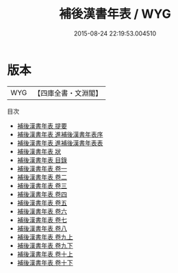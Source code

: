 #+TITLE: 補後漢書年表 / WYG
#+DATE: 2015-08-24 22:19:53.004510
* 版本
 |       WYG|【四庫全書・文淵閣】|
目次
 - [[file:KR2a0010_000.txt::000-1a][補後漢書年表 提要]]
 - [[file:KR2a0010_000.txt::000-5a][補後漢書年表 進補後漢書年表序]]
 - [[file:KR2a0010_000.txt::000-6a][補後漢書年表 進補後漢書年表表]]
 - [[file:KR2a0010_000.txt::000-8a][補後漢書年表 狀]]
 - [[file:KR2a0010_000.txt::000-11a][補後漢書年表 目錄]]
 - [[file:KR2a0010_001.txt::001-1a][補後漢書年表 卷一]]
 - [[file:KR2a0010_002.txt::002-1a][補後漢書年表 卷二]]
 - [[file:KR2a0010_003.txt::003-1a][補後漢書年表 卷三]]
 - [[file:KR2a0010_004.txt::004-1a][補後漢書年表 卷四]]
 - [[file:KR2a0010_005.txt::005-1a][補後漢書年表 卷五]]
 - [[file:KR2a0010_006.txt::006-1a][補後漢書年表 卷六]]
 - [[file:KR2a0010_007.txt::007-1a][補後漢書年表 卷七]]
 - [[file:KR2a0010_008.txt::008-1a][補後漢書年表 卷八]]
 - [[file:KR2a0010_009.txt::009-1a][補後漢書年表 卷九上]]
 - [[file:KR2a0010_009.txt::009-16a][補後漢書年表 卷九下]]
 - [[file:KR2a0010_010.txt::010-1a][補後漢書年表 卷十上]]
 - [[file:KR2a0010_010.txt::010-18a][補後漢書年表 卷十下]]

